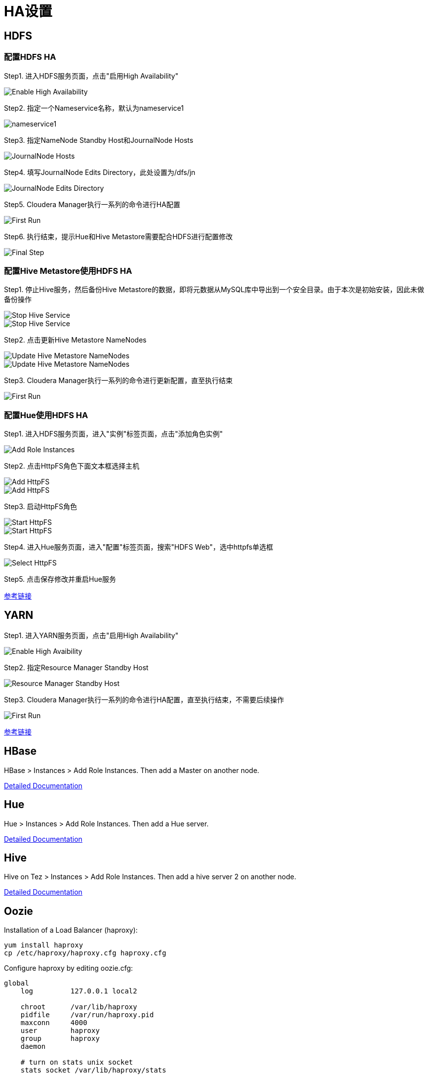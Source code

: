 = HA设置


== HDFS

=== 配置HDFS HA

Step1.  进入HDFS服务页面，点击"启用High Availability"

image::pictures/HA001.jpg[Enable High Availability]

Step2.  指定一个Nameservice名称，默认为nameservice1

image::pictures/HA002.jpg[nameservice1]

Step3.	指定NameNode Standby Host和JournalNode Hosts

image::pictures/HA003.jpg[JournalNode Hosts]

Step4.	填写JournalNode Edits Directory，此处设置为/dfs/jn

image::pictures/HA004.jpg[JournalNode Edits Directory]

Step5.	Cloudera Manager执行一系列的命令进行HA配置

image::pictures/HA005.jpg[First Run]

Step6.  执行结束，提示Hue和Hive Metastore需要配合HDFS进行配置修改

image::pictures/HA006.jpg[Final Step]


=== 配置Hive Metastore使用HDFS HA

Step1.  停止Hive服务，然后备份Hive Metastore的数据，即将元数据从MySQL库中导出到一个安全目录。由于本次是初始安装，因此未做备份操作

image::pictures/HA007.jpg[Stop Hive Service]

image::pictures/HA008.jpg[Stop Hive Service]

Step2.  点击更新Hive Metastore NameNodes

image::pictures/HA009.jpg[Update Hive Metastore NameNodes]

image::pictures/HA010.jpg[Update Hive Metastore NameNodes]

Step3.	Cloudera Manager执行一系列的命令进行更新配置，直至执行结束

image::pictures/HA011.jpg[First Run]

=== 配置Hue使用HDFS HA

Step1.  进入HDFS服务页面，进入"实例"标签页面，点击"添加角色实例"

image::pictures/HA012.jpg[Add Role Instances]

Step2.  点击HttpFS角色下面文本框选择主机

image::pictures/HA013.jpg[Add HttpFS]

image::pictures/HA014.jpg[Add HttpFS]

Step3.  启动HttpFS角色

image::pictures/HA015.jpg[Start HttpFS]

image::pictures/HA016.jpg[Start HttpFS]

Step4.  进入Hue服务页面，进入"配置"标签页面，搜索"HDFS Web"，选中httpfs单选框

image::pictures/HA017.jpg[Select HttpFS]

Step5.  点击保存修改并重启Hue服务


https://docs.cloudera.com/runtime/7.1.1/fault-tolerance/topics/cr-high-availablity-on-cdp-clusters.html[参考链接]


== YARN 

Step1.  进入YARN服务页面，点击"启用High Availability"

image::pictures/HA018.jpg[Enable High Avaibility]

Step2.  指定Resource Manager Standby Host

image::pictures/HA019.jpg[Resource Manager Standby Host]

Step3.	Cloudera Manager执行一系列的命令进行HA配置，直至执行结束，不需要后续操作

image::pictures/HA020.jpg[First Run]


https://docs.cloudera.com/runtime/7.1.1/yarn-high-availability/topics/yarn-resourcemanager-ha-overview.html[参考链接]


== HBase

HBase > Instances > Add Role Instances. Then add a Master on another node.

https://docs.cloudera.com/runtime/7.1.1/hbase-high-availability/topics/hbase-enable-ha-using-cm.html[Detailed Documentation]


== Hue

Hue > Instances > Add Role Instances. Then add a Hue server.

https://docs.cloudera.com/runtime/7.1.1/administering-hue/topics/hue-add-role-instance-with-cm.html[Detailed Documentation]


== Hive

Hive on Tez > Instances > Add Role Instances. Then add a hive server 2 on another node.

https://docs.cloudera.com/runtime/7.1.1/hive-metastore/topics/hive-hms-introduction.html[Detailed Documentation]


== Oozie

Installation of a Load Balancer (haproxy): +
[source,bash]
yum install haproxy
cp /etc/haproxy/haproxy.cfg haproxy.cfg

Configure haproxy by editing oozie.cfg: +
[source,bash]
----
global
    log         127.0.0.1 local2

    chroot      /var/lib/haproxy
    pidfile     /var/run/haproxy.pid
    maxconn     4000
    user        haproxy
    group       haproxy
    daemon

    # turn on stats unix socket
    stats socket /var/lib/haproxy/stats

#---------------------------------------------------------------------
# common defaults that all the 'listen' and 'backend' sections will
# use if not designated in their block
#---------------------------------------------------------------------
defaults
    mode                    http
    log                     global
    option                  httplog
    option                  dontlognull
    option http-server-close
    option forwardfor       except 127.0.0.0/8
    option                  redispatch
    retries                 3
    timeout http-request    10s
    timeout queue           1m
    timeout connect         10s
    timeout client          1m
    timeout server          1m
    timeout http-keep-alive 10s
    timeout check           10s
    maxconn                 3000

listen stats :25002
    balance
    mode http
    stats enable
    stats auth admin:admin

listen oozie :11003
    balance roundrobin
    mode tcp
    server  oozie1 cdp-test-1.gce.cloudera.com:11000 check
    server  oozie2 cdp-test-2.gce.cloudera.com:11000 check

listen oozie_https :11446
    balance roundrobin
    mode tcp
    server  oozie1 cdp-test-1.gce.cloudera.com:11443 check
    server  oozie2 cdp-test-2.gce.cloudera.com:11443 check
----

Launch HaProxy with: +
[source,bash]
/usr/sbin/haproxy -f haproxy.cfg 

Then use Wizard from CM under Oozie > Actions > Enable High Avaibility.

https://docs.cloudera.com/runtime/7.1.1/configuring-oozie/topics/oozie-high-availability.html[Detailed Documentation]

Check it works by logging to Oozie through load balancer: 
Oozie > Web UI > Load Balancer UI


== Atlas

Add a new Atlas server using: Atlas > Instances > Add role Instances and select a new Atlas server.

Check with Web UI link that Atlas is well routing requests to the active server.

== Impala

Add these lines to haproxy.cfg:
[source,bash]
---- 
listen impala :21001
    balance leastconn
    mode tcp
    server  impala1 cdp-test-4.gce.cloudera.com:21000 check
    server  impala2 cdp-test-5.gce.cloudera.com:21000 check
    server  impala3 cdp-test-6.gce.cloudera.com:21000 check

listen impalajdbc :21051
    balance leastconn
    mode tcp
    server  impala1 cdp-test-4.gce.cloudera.com:21051 check
    server  impala2 cdp-test-5.gce.cloudera.com:21051 check
    server  impala3 cdp-test-6.gce.cloudera.com:21051 check
----

Then set load balancer on Impala settings: Impala > Configuration > Impala Daemons Load Balancer and set it to __cdp-test-1.gce.cloudera.com:21051__.

https://docs.cloudera.com/runtime/7.1.1/impala-manage/topics/impala-load-balancer-configure.html[Detailed Documentation]


